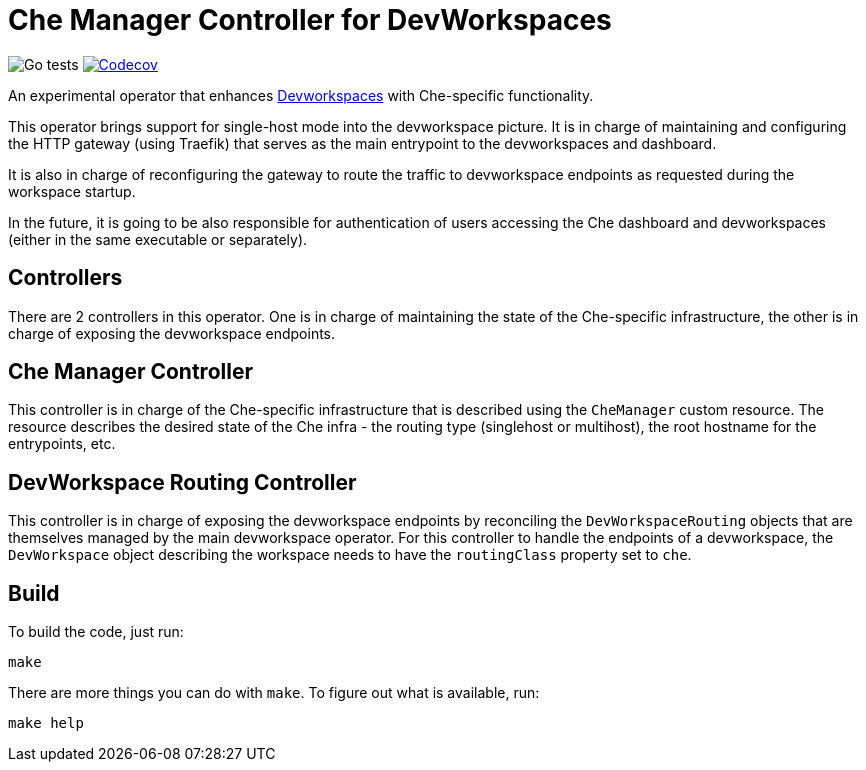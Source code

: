 = Che Manager Controller for DevWorkspaces

image:https://github.com/che-incubator/devworkspace-che-operator/workflows/Go%20tests/badge.svg["Go tests"] image:https://codecov.io/gh/che-incubator/devworkspace-che-operator/branch/master/graph/badge.svg?token=37N55V7E6S["Codecov", link="https://codecov.io/gh/che-incubator/devworkspace-che-operator"]


An experimental operator that enhances https://github.com/devfile/devworkspace-operator[Devworkspaces] with Che-specific functionality.

This operator brings support for single-host mode into the devworkspace picture. It is in charge of maintaining and configuring
the HTTP gateway (using Traefik) that serves as the main entrypoint to the devworkspaces and dashboard.

It is also in charge of reconfiguring the gateway to route the traffic to devworkspace endpoints as requested during the workspace startup.

In the future, it is going to be also responsible for authentication of users accessing the Che dashboard and devworkspaces (either in 
the same executable or separately).

== Controllers

There are 2 controllers in this operator. One is in charge of maintaining the state of the Che-specific infrastructure, the other is 
in charge of exposing the devworkspace endpoints.

== Che Manager Controller

This controller is in charge of the Che-specific infrastructure that is described using the `CheManager` custom resource. The resource
describes the desired state of the Che infra - the routing type (singlehost or multihost), the root hostname for the entrypoints, etc.

== DevWorkspace Routing Controller

This controller is in charge of exposing the devworkspace endpoints by reconciling the `DevWorkspaceRouting` objects that are themselves managed
by the main devworkspace operator. For this controller to handle the endpoints of a devworkspace, the `DevWorkspace` object describing the
workspace needs to have the `routingClass` property set to `che`.

== Build

To build the code, just run:

```
make
```

There are more things you can do with `make`. To figure out what is available, run:

```
make help
``` 

